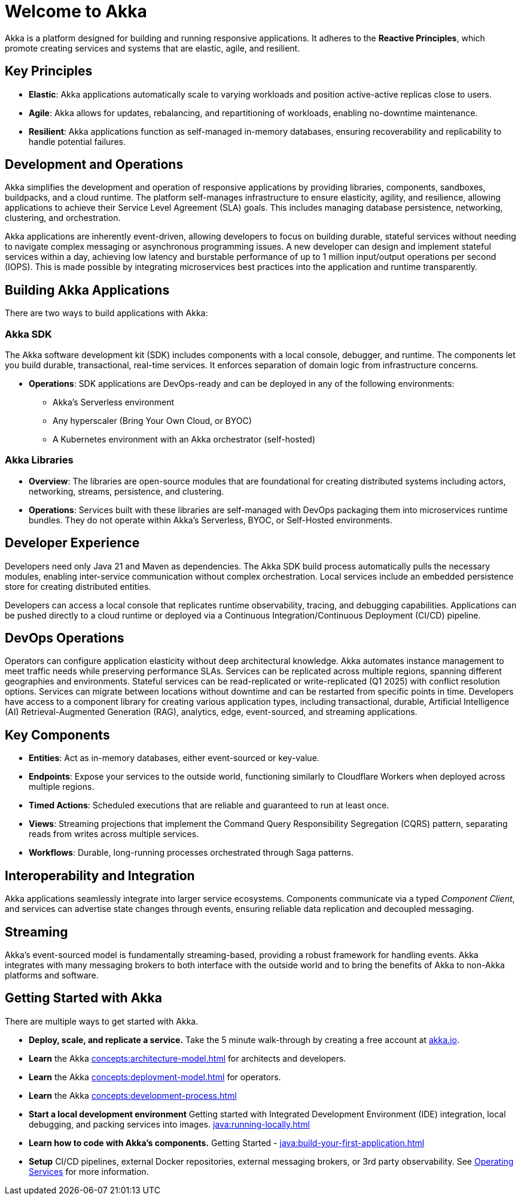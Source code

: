 = Welcome to Akka

Akka is a platform designed for building and running responsive applications. It adheres to the *Reactive Principles*, which promote creating services and systems that are elastic, agile, and resilient.

== Key Principles
* *Elastic*: Akka applications automatically scale to varying workloads and position active-active replicas close to users.
* *Agile*: Akka allows for updates, rebalancing, and repartitioning of workloads, enabling no-downtime maintenance.
* *Resilient*: Akka applications function as self-managed in-memory databases, ensuring recoverability and replicability to handle potential failures.

== Development and Operations
Akka simplifies the development and operation of responsive applications by providing libraries, components, sandboxes, buildpacks, and a cloud runtime. The platform self-manages infrastructure to ensure elasticity, agility, and resilience, allowing applications to achieve their Service Level Agreement (SLA) goals. This includes managing database persistence, networking, clustering, and orchestration.

Akka applications are inherently event-driven, allowing developers to focus on building durable, stateful services without needing to navigate complex messaging or asynchronous programming issues. A new developer can design and implement stateful services within a day, achieving low latency and burstable performance of up to 1 million input/output operations per second (IOPS). This is made possible by integrating microservices best practices into the application and runtime transparently.

== Building Akka Applications
There are two ways to build applications with Akka:

=== Akka SDK
The Akka software development kit (SDK) includes components with a local console, debugger, and runtime. The components let you build durable, transactional, real-time services. It enforces separation of domain logic from infrastructure concerns.

* *Operations*: SDK applications are DevOps-ready and can be deployed in any of the following environments:
** Akka's Serverless environment
** Any hyperscaler (Bring Your Own Cloud, or BYOC)
** A Kubernetes environment with an Akka orchestrator (self-hosted)

=== Akka Libraries
* *Overview*: The libraries are open-source modules that are foundational for creating distributed systems including actors, networking, streams, persistence, and clustering.
* *Operations*: Services built with these libraries are self-managed with DevOps packaging them into microservices runtime bundles. They do not operate within Akka's Serverless, BYOC, or Self-Hosted environments.

== Developer Experience
Developers need only Java 21 and Maven as dependencies. The Akka SDK build process automatically pulls the necessary modules, enabling inter-service communication without complex orchestration. Local services include an embedded persistence store for creating distributed entities.

Developers can access a local console that replicates runtime observability, tracing, and debugging capabilities. Applications can be pushed directly to a cloud runtime or deployed via a Continuous Integration/Continuous Deployment (CI/CD) pipeline.

== DevOps Operations
Operators can configure application elasticity without deep architectural knowledge. Akka automates instance management to meet traffic needs while preserving performance SLAs. Services can be replicated across multiple regions, spanning different geographies and environments.
Stateful services can be read-replicated or write-replicated (Q1 2025) with conflict resolution options. Services can migrate between locations without downtime and can be restarted from specific points in time.
Developers have access to a component library for creating various application types, including transactional, durable, Artificial Intelligence (AI) Retrieval-Augmented Generation (RAG), analytics, edge, event-sourced, and streaming applications.

== Key Components
* *Entities*: Act as in-memory databases, either event-sourced or key-value.
* *Endpoints*: Expose your services to the outside world, functioning similarly to Cloudflare Workers when deployed across multiple regions.
* *Timed Actions*: Scheduled executions that are reliable and guaranteed to run at least once.
* *Views*: Streaming projections that implement the Command Query Responsibility Segregation (CQRS) pattern, separating reads from writes across multiple services.
* *Workflows*: Durable, long-running processes orchestrated through Saga patterns.

== Interoperability and Integration
Akka applications seamlessly integrate into larger service ecosystems. Components communicate via a typed _Component_ _Client_, and services can advertise state changes through events, ensuring reliable data replication and decoupled messaging.

== Streaming
Akka's event-sourced model is fundamentally streaming-based, providing a robust framework for handling events. Akka integrates with many messaging brokers to both interface with the outside world and to bring the benefits of Akka to non-Akka platforms and software. 

== Getting Started with Akka
There are multiple ways to get started with Akka.

* *Deploy, scale, and replicate a service.* Take the 5 minute walk-through by creating a free account at https://console.akka.io/register[akka.io].
* *Learn* the Akka xref:concepts:architecture-model.adoc[] for architects and developers.
* *Learn* the Akka xref:concepts:deployment-model.adoc[] for operators.
* *Learn* the Akka xref:concepts:development-process.adoc[]
* *Start a local development environment* Getting started with Integrated Development Environment (IDE) integration, local debugging, and packing services into images.  xref:java:running-locally.adoc[]
* *Learn how to code with Akka’s components.* Getting Started -  xref:java:build-your-first-application.adoc[]
* *Setup* CI/CD pipelines, external Docker repositories, external messaging brokers, or 3rd party observability.
See xref:operations:index.adoc[Operating Services] for more information.
